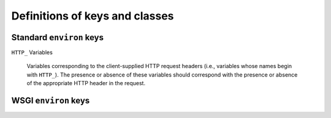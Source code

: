 Definitions of keys and classes
===============================

Standard ``environ`` keys
-------------------------

.. envvar:: REQUEST_METHOD

    The HTTP request method, such as ``GET`` or ``POST``. This cannot
    ever be an empty string, and so is always required.

.. envvar:: SCRIPT_NAME

    The initial portion of the request URL's "path" that corresponds
    to the application object, so that the application knows its
    virtual "location". This may be an empty string, if the
    application corresponds to the "root" of the server.

.. envvar:: PATH_INFO

    The remainder of the request URL's "path", designating the virtual
    "location" of the request's target within the application. This
    may be an empty string, if the request URL targets the application
    root and does not have a trailing slash.

.. envvar:: QUERY_STRING

    The portion of the request URL that follows the "?", if any. May
    be empty or absent.

.. envvar:: CONTENT_TYPE

    The contents of any ``Content-Type`` fields in the HTTP
    request. May be empty or absent.

.. envvar:: CONTENT_LENGTH

    The contents of any ``Content-Length`` fields in the HTTP
    request. May be empty or absent.

.. envvar:: SERVER_NAME

.. envvar:: SERVER_PORT

    When combined with :envvar:`SCRIPT_NAME` and :envvar:`PATH_INFO`,
    these variables can be used to complete the URL. Note, however,
    that :envvar:`HTTP_HOST`, if present, should be used in preference
    to :envvar:`SERVER_NAME` for reconstructing the request URL. See
    the URL Reconstruction section below for more
    detail. :envvar:`SERVER_NAME` and :envvar:`SERVER_PORT` can never
    be empty strings, and so are always required.

.. envvar:: SERVER_PROTOCOL

    The version of the protocol the client used to send the
    request. Typically this will be something like "HTTP/1.0" or
    "HTTP/1.1" and may be used by the application to determine how to
    treat any HTTP request headers. (This variable should probably be
    called :envvar:`REQUEST_PROTOCOL`, since it denotes the protocol
    used in the request, and is not necessarily the protocol that will
    be used in the server's response. However, for compatibility with
    CGI we have to keep the existing name.)

``HTTP_`` Variables

    Variables corresponding to the client-supplied HTTP request
    headers (i.e., variables whose names begin with ``HTTP_``). The
    presence or absence of these variables should correspond with the
    presence or absence of the appropriate HTTP header in the request.

WSGI ``environ`` keys
---------------------

.. envvar:: wsgi.version

    The tuple (1, 0), representing WSGI version 1.0.

.. envvar:: wsgi.url_scheme

    A string representing the "scheme" portion of the URL at which the
    application is being invoked. Normally, this will have the value
    "http" or "https", as appropriate.

.. envvar:: wsgi.input

    An input stream (file-like object) from which the HTTP request
    body can be read. (The server or gateway may perform reads
    on-demand as requested by the application, or it may pre- read the
    client's request body and buffer it in-memory or on disk, or use
    any other technique for providing such an input stream, according
    to its preference.)

.. envvar:: wsgi.errors

    An output stream (file-like object) to which error output can be
    written, for the purpose of recording program or other errors in a
    standardized and possibly centralized location. This should be a
    "text mode" stream; i.e., applications should use "\n" as a line
    ending, and assume that it will be converted to the correct line
    ending by the server/gateway.

    For many servers, wsgi.errors will be the server's main error
    log. Alternatively, this may be sys.stderr, or a log file of some
    sort. The server's documentation should include an explanation of
    how to configure this or where to find the recorded output. A
    server or gateway may supply different error streams to different
    applications, if this is desired.

.. envvar:: wsgi.multithread

    This value should evaluate true if the application object may be
    simultaneously invoked by another thread in the same process, and
    should evaluate false otherwise.

.. envvar:: wsgi.multiprocess

    This value should evaluate true if an equivalent application
    object may be simultaneously invoked by another process, and
    should evaluate false otherwise.

.. envvar:: wsgi.run_once

    This value should evaluate true if the server or gateway expects
    (but does not guarantee!) that the application will only be
    invoked this one time during the life of its containing
    process. Normally, this will only be true for a gateway based on
    CGI (or something similar).

